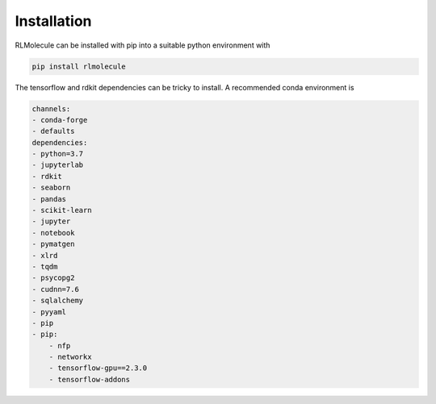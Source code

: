============
Installation
============

RLMolecule can be installed with pip into a suitable python environment with

.. code-block:: bash

   pip install rlmolecule


The tensorflow and rdkit dependencies can be tricky to install. A recommended conda environment is

.. code-block:: yaml

    channels:
    - conda-forge
    - defaults
    dependencies:
    - python=3.7
    - jupyterlab
    - rdkit
    - seaborn
    - pandas
    - scikit-learn
    - jupyter
    - notebook
    - pymatgen
    - xlrd
    - tqdm
    - psycopg2
    - cudnn=7.6
    - sqlalchemy
    - pyyaml
    - pip
    - pip:
	- nfp
	- networkx
	- tensorflow-gpu==2.3.0
	- tensorflow-addons
